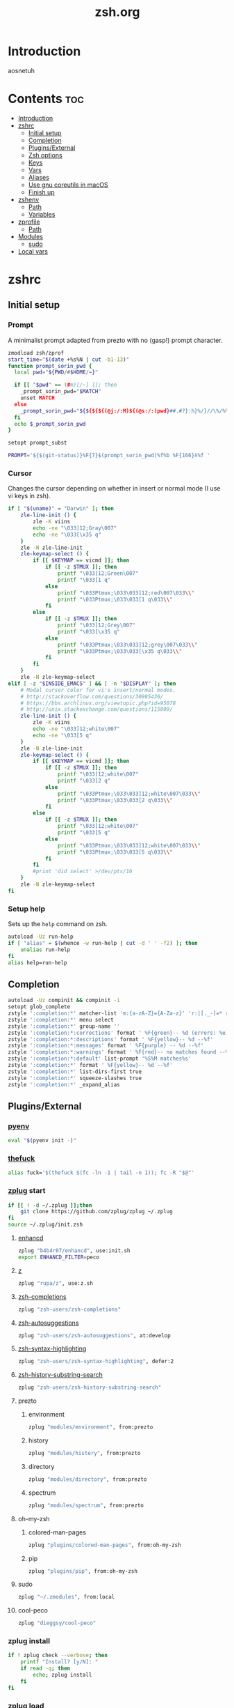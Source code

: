 #+TITLE: zsh.org
#+PROPERTY: header-args :comments link :mkdirp yes :results silent

* Introduction
aosnetuh
* Contents                                                              :toc:
- [[#introduction][Introduction]]
- [[#zshrc][zshrc]]
  - [[#initial-setup][Initial setup]]
  - [[#completion][Completion]]
  - [[#pluginsexternal][Plugins/External]]
  - [[#zsh-options][Zsh options]]
  - [[#keys][Keys]]
  - [[#vars][Vars]]
  - [[#aliases][Aliases]]
  - [[#use-gnu-coreutils-in-macos][Use gnu coreutils in macOS]]
  - [[#finish-up][Finish up]]
- [[#zshenv][zshenv]]
  - [[#path][Path]]
  - [[#variables][Variables]]
- [[#zprofile][zprofile]]
  - [[#path-1][Path]]
- [[#modules][Modules]]
  - [[#sudo][sudo]]
- [[#local-vars][Local vars]]

* zshrc
:PROPERTIES:
:header-args+: :tangle ~/.zshrc
:END:
** Initial setup
*** Prompt
A minimalist prompt adapted from prezto with no (gasp!) prompt character.
#+begin_src sh
zmodload zsh/zprof
start_time="$(date +%s%N | cut -b1-13)"
function prompt_sorin_pwd {
  local pwd="${PWD/#$HOME/~}"

  if [[ "$pwd" == (#m)[/~] ]]; then
    _prompt_sorin_pwd="$MATCH"
    unset MATCH
  else
    _prompt_sorin_pwd="${${${${(@j:/:M)${(@s:/:)pwd}##.#?}:h}%/}//\%/%%}/${${pwd:t}//\%/%%}"
  fi
  echo $_prompt_sorin_pwd
}

setopt prompt_subst

PROMPT='${$(git-status)}%F{7}$(prompt_sorin_pwd)%f%b %F{166}λ%f '
#+end_src
*** Cursor
Changes the cursor depending on whether in insert or normal mode (I use vi
keys in zsh).
#+begin_src sh
if [ "$(uname)" = "Darwin" ]; then
    zle-line-init () {
        zle -K viins
        echo -ne "\033]12;Gray\007"
        echo -ne "\033[\x35 q"
    }
    zle -N zle-line-init
    zle-keymap-select () {
        if [[ $KEYMAP == vicmd ]]; then
            if [[ -z $TMUX ]]; then
                printf "\033]12;Green\007"
                printf "\033[1 q"
            else
                printf "\033Ptmux;\033\033]12;red\007\033\\"
                printf "\033Ptmux;\033\033[1 q\033\\"
            fi
        else
            if [[ -z $TMUX ]]; then
                printf "\033]12;Grey\007"
                printf "\033[\x35 q"
            else
                printf "\033Ptmux;\033\033]12;grey\007\033\\"
                printf "\033Ptmux;\033\033[\x35 q\033\\"
            fi
        fi
    }
    zle -N zle-keymap-select
elif [ -z "$INSIDE_EMACS" ] && [ -n "$DISPLAY" ]; then
    # Modal cursor color for vi's insert/normal modes.
    # http://stackoverflow.com/questions/30985436/
    # https://bbs.archlinux.org/viewtopic.php?id=95078
    # http://unix.stackexchange.com/questions/115009/
    zle-line-init () {
        zle -K viins
        echo -ne "\033]12;white\007"
        echo -ne "\033[5 q"
    }
    zle -N zle-line-init
    zle-keymap-select () {
        if [[ $KEYMAP == vicmd ]]; then
            if [[ -z $TMUX ]]; then
                printf "\033]12;white\007"
                printf "\033[2 q"
            else
                printf "\033Ptmux;\033\033]12;white\007\033\\"
                printf "\033Ptmux;\033\033[2 q\033\\"
            fi
        else
            if [[ -z $TMUX ]]; then
                printf "\033]12;white\007"
                printf "\033[5 q"
            else
                printf "\033Ptmux;\033\033]12;white\007\033\\"
                printf "\033Ptmux;\033\033[5 q\033\\"
            fi
        fi
        #print 'did select' >/dev/pts/16
    }
    zle -N zle-keymap-select
fi
#+end_src
*** Setup help
Sets up the ~help~ command on zsh.
#+begin_src sh
autoload -Uz run-help
if [ "alias" = $(whence -w run-help | cut -d ' ' -f2) ]; then
    unalias run-help
fi
alias help=run-help
#+end_src
** Completion
#+begin_src sh
autoload -Uz compinit && compinit -i
setopt glob_complete
zstyle ':completion:*' matcher-list 'm:{a-zA-Z}={A-Za-z}' 'r:|[._-]=* r:|=*' 'l:|=* r:|=*'
zstyle ':completion:*' menu select
zstyle ':completion:*' group-name ''
zstyle ':completion:*:corrections' format ' %F{green}-- %d (errors: %e) --%f'
zstyle ':completion:*:descriptions' format ' %F{yellow}-- %d --%f'
zstyle ':completion:*:messages' format ' %F{purple} -- %d --%f'
zstyle ':completion:*:warnings' format ' %F{red}-- no matches found --%f'
zstyle ':completion:*:default' list-prompt '%S%M matches%s'
zstyle ':completion:*' format ' %F{yellow}-- %d --%f'
zstyle ':completion:*' list-dirs-first true
zstyle ':completion:*' squeeze-slashes true
zstyle ':completion:*' _expand_alias
#+end_src
** Plugins/External
*** [[https://github.com/yyuu/pyenv/][pyenv]]
#+begin_src sh
eval "$(pyenv init -)"
#+end_src
*** [[https://github.com/nvbn/thefuck][thefuck]]
#+begin_src sh
alias fuck='$(thefuck $(fc -ln -1 | tail -n 1)); fc -R "$@"'
#+end_src
*** [[https://github.com/zplug/zplug][zplug]] start
#+begin_src sh
if [[ ! -d ~/.zplug ]];then
    git clone https://github.com/zplug/zplug ~/.zplug
fi
source ~/.zplug/init.zsh
#+end_src
**** [[https://github.com/b4b4r07/enhancd][enhancd]]
#+begin_src sh
zplug "b4b4r07/enhancd", use:init.sh
export ENHANCD_FILTER=peco
#+end_src
**** [[https://github.com/rupa/z][z]]
#+begin_src sh
zplug "rupa/z", use:z.sh
#+end_src
**** [[https://github.com/zsh-users/zsh-completions][zsh-completions]]
#+begin_src sh :tangle no
zplug "zsh-users/zsh-completions"
#+end_src
**** [[https://github.com/zsh-users/zsh-autosuggestions][zsh-autosuggestions]]
#+begin_src sh
zplug "zsh-users/zsh-autosuggestions", at:develop
#+end_src
**** [[https://github.com/zsh-users/zsh-syntax-highlighting/][zsh-syntax-highlighting]]
#+begin_src sh
zplug "zsh-users/zsh-syntax-highlighting", defer:2
#+end_src
**** [[https://github.com/zsh-users/zsh-history-substring-search][zsh-history-substring-search]]
#+begin_src sh
zplug "zsh-users/zsh-history-substring-search"
#+end_src
**** prezto
***** environment
#+begin_src sh
zplug "modules/environment", from:prezto
#+end_src
***** history
#+begin_src sh
zplug "modules/history", from:prezto
#+end_src
***** directory
#+begin_src sh
zplug "modules/directory", from:prezto
#+end_src
***** spectrum
#+begin_src sh
zplug "modules/spectrum", from:prezto
#+end_src
**** oh-my-zsh
***** colored-man-pages
#+begin_src sh
zplug "plugins/colored-man-pages", from:oh-my-zsh
#+end_src
***** pip
#+begin_src sh
zplug "plugins/pip", from:oh-my-zsh
#+end_src
**** sudo
#+begin_src sh
zplug "~/.zmodules", from:local
#+end_src
**** cool-peco
#+begin_src sh
zplug "dieggsy/cool-peco"
#+end_src
*** zplug install
#+begin_src sh
if ! zplug check --verbose; then
    printf "Install? [y/N]: "
    if read -q; then
        echo; zplug install
    fi
fi
#+end_src
*** zplug load
#+begin_src sh
zplug load
if zplug check zsh-users/zsh-syntax-highlighting; then
    ZSH_HIGHLIGHT_STYLES[globbing]='fg=208'
    ZSH_HIGHLIGHT_STYLES[command]='fg=010'
    ZSH_HIGHLIGHT_STYLES[alias]='fg=010'
    ZSH_HIGHLIGHT_STYLES[builtin]='fg=010'
    ZSH_HIGHLIGHT_STYLES[function]='fg=010'
fi

if zplug check zsh-users/zsh-history-substring-search; then
    HISTORY_SUBSTRING_SEARCH_HIGHLIGHT_FOUND=''
    HISTORY_SUBSTRING_SEARCH_HIGHLIGHT_NOT_FOUND=''
fi
#+end_src
** Zsh options
#+begin_src sh
setopt auto_cd
setopt histignoredups
setopt autonamedirs
setopt clobber
unsetopt correct
#+end_src
** Keys
#+begin_src sh
bindkey -v
bindkey '^[[A' history-substring-search-up
bindkey '^[[B' history-substring-search-down
bindkey -M vicmd 'k' history-substring-search-up
bindkey -M vicmd 'j' history-substring-search-down
export KEYTIMEOUT=1
bindkey '^?' backward-delete-char
bindkey '^h' backward-delete-char
bindkey '^r' cool-peco-history
bindkey '^t' cool-peco-filename-search
bindkey -M vicmd '/' cool-peco-history
bindkey '^h' cool-peco-ssh
bindkey '^p' cool-peco-ps
bindkey '^F' cool-peco-all-funcs
#+end_src
** Vars
#+begin_src sh
 [ -z $TMUX ] && [ -z $INSIDE_EMACS ] && [ "$(uname)" = "Linux" ] && export TERM=xterm-256color

# some ls colors i've gotten used to
export LS_COLORS='di=1;34:ex=1;32:ln=0;36'
zstyle ':completion:*' list-colors ${(s.:.)LS_COLORS}

# kwm/khd
kwm="koekeishiya/formulae/kwm"
khd="koekeishiya/formulae/khd"

# Python
export python3version=3.6.2
export python2version=2.7.13

export SURFRAW_text_browser=/usr/local/bin/lynx
# export SURFRAW_graphical=no

# GPG
GPG_TTY=$(tty)
export GPG_TTY

# pass
export PASSWORD_STORE_ENABLE_EXTENSIONS=true

# Named dirs
hash -d config=~/.config
hash -d emacs=~/dotfiles/emacs.d
#+end_src
** Aliases
*** Simple aliases
#+begin_src sh
if which brew > /dev/null; then
    alias startkwm="brew services start $kwm"
    alias stopkwm="brew services stop $kwm"
    alias restartkwm="brew services restart $kwm"
    alias startkhd="brew services start $khd"
    alias stopkhd="brew services stop $khd"
    alias restartkhd="brew services restart $khd"
    alias cask="brew cask"
fi
alias -g ...='../..'
alias -g ....='../../..'
alias -g .....='../../../..'
alias -g ......='../../../../..'
alias -- -='cd -'
# alias cpg="cool-peco-ghq"
alias cpwd="pwd | tr -d '\n' | pbcopy"
alias csi="rlwrap csi -q"
alias def='dict -d wn'
alias ed="ed -p:"
alias editv="emacsclient -t"
alias encrypt="gpg2 --armor --encrypt"
alias locate="noglob locate"
alias lock="gpg2 -c --armor"
alias encryptdir="gpg-zip --encrypt"
alias lockdir="gpg-zip -c"
alias gpg="gpg2"
alias decrypt="gpg2 -d"
alias decryptdir="gpg-zip -d"
alias history-stat="history 0 | awk '{print \$2}' | sort | uniq -c | sort -n -r | head"
which hub > /dev/null && alias git=hub
[ "$(uname)" = "Linux" ] && compdef hub=git
[ "$(uname)" = "Linux" ] && which nautilus > /dev/null && alias nautilus="nautilus &> /dev/null"
alias ls='ls -X --group-directories-first --color=always'
alias xa='exa --group-directories-first --sort=extension'
if [ -d /Applications/Mathematica.app ]; then
    alias mathematica='/Applications/Mathematica.app/Contents/MacOS/WolframKernel'
fi
alias mux='tmuxinator'
alias pass="EDITOR='emacsclient -nw' pass"
alias pep8="pep8 --first --ignore=E129,W503,E226"
alias piphere="pip install --target=./"
alias printers="lpstat -p | awk '{print $2}'"
alias resetb="source ~/.zshrc"
alias resetwifi="networksetup -setairportpower en0 off; sleep 2;"\
"networksetup -setairportpower en0 on"
alias rg="rg -M 200 -i -g '!archive-contents' --colors 'line:style:bold' --colors 'path:style:bold'"
alias rtv='PAGER=text-pager rtv --enable-media'
alias sbcl="rlwrap -irc sbcl"
alias starwars="telnet towel.blinkenlights.nl" # heh
alias sudo='sudo '                             # recognize aliases
alias toshredsyousay='shred -zvun 10'
alias wiki="wiki -w 80"
#+end_src
*** Function "aliases"
#+begin_src sh
edit () {
    emacsclient -n $@
    if (( $+commands[i3-msg] )); then
        i3-msg '[instance="dropmite"] move scratchpad' &> /dev/null
        i3-msg '[title="emacs@Ragnarok"] focus' &> /dev/null
    fi
}

ff() { find . -type f -iname "*$1*" | peco --prompt "[find-file]" }

fd() { find . -type d -iname "*$1*" | peco --prompt="[find-dir]"}

f() { find . -iname "*$1*" | peco --prompt="[find]"}

fsz() { find ./ -type f -iname "*$1*" -exec du -sh {} + |
            sort -rh |
            peco --prompt="[find-sizes]"}

calc() { emacs --batch --eval "(message (calc-eval \"$1\"))" }
alias calc="noglob calc"

erg () { emacsclient -n $(rg -n $1 |
                              peco --prompt="[erg]" |
                              awk -F\: '{print "+"$2,$1}') &> /dev/null}

cpg () {
    if [ "$1" = "next" ]; then
        current="$(pwd | cut -d/ -f5-)"
        next="$(ghq list | grep -A1 -e $current | tail -n1)"
        cd $(ghq root)/$next
    elif [ "$1" = "prev" ]; then
        current="$(pwd | cut -d/ -f5-)"
        prev="$(ghq list | grep -B1 -e $current | head -n1)"
        cd $(ghq root)/$prev
    elif [ -n "$1" ]; then
        ghq "$@"
    else;
        cool-peco-ghq
    fi
}
#+end_src
** Use gnu coreutils in macOS
:PROPERTIES:
:header-args: :tangle (when (eq system-type 'darwin) "~/.zshrc")
:END:
#+begin_src sh
if [ "$(uname)" = "Darwin" ]; then
    path=(
        /usr/local/opt/coreutils/libexec/gnubin
        $path
    )

    export MANPATH="/usr/local/opt/coreutils/libexec/gnuman:$MANPATH"
fi
#+end_src
** Finish up
#+begin_src sh
end_time="$(date +%s%N | cut -b1-13)"
((startup_time=end_time-start_time))
echo "$startup_time"
#+end_src
* zshenv
:PROPERTIES:
:header-args+: :tangle ~/.zshenv
:END:

#+begin_src sh
# Ensure that a non-login, non-interactive shell has a defined environment.
if [[ "$SHLVL" -eq 1 && ! -o LOGIN && -s "${ZDOTDIR:-$HOME}/.zprofile" ]]; then
    source "${ZDOTDIR:-$HOME}/.zprofile"
fi

source ~/.nix-profile/etc/profile.d/nix.sh
#+end_src
** Path
#+begin_src sh
export PYENV_ROOT="$HOME/.pyenv"
path=(
    $HOME/bin
    $HOME/.nix-profile/bin
    $PYENV_ROOT/bin
    $HOME/.local/bin
    $path
)

fpath=(
    /usr/share/zsh/site-functions/
    ~/.nix-profile/share/zsh/site-functions/
    $fpath
)
# export MANPATH=":$HOME/.rustup/toolchains/stable-x86_64-unknown-linux-gnu/share/man/"
typeset -gU path manpath cdpath fpath
#+end_src
** Variables
#+begin_src sh
export PYTHONSTARTUP=$HOME/.pythonrc.py

export CHICKEN_REPOSITORY=~/.local/lib/chicken/8

export RTV_EDITOR='emacsclient -t'
export RTV_URLVIEWER='urlview'

export LOCALE_ARCHIVE="$(readlink ~/.nix-profile/lib/locale)/locale-archive"
# Preferred editor for local and remote sessions
if [[ -n $SSH_CONNECTION ]]; then
    export EDITOR='vim'
else
    export EDITOR="emacsclient -n" # Set emacs as default editor
    export ALTERNATE_EDITOR="vim"
fi

export PAGER="less"
export LESS='-g-i-M-R-S-w-z-4'
(( $#commands[(i)lesspipe(|.sh)] )) && export LESSOPEN="| /usr/bin/env $commands[(i)lesspipe(|.sh)] %s 2>&-"

[[ "$OSTYPE" == darwin* ]] && export BROWSER='open'

[[ -z "$LANG" ]] && export LANG='en_US.UTF-8'

[[ -n "$GTK_MODULES" ]] && export GTK_MODULES="$GTK_MODULES:s/pantheon-filechooser-module//"

export XDG_DATA_DIRS=$HOME/.nix-profile/share:$HOME/.local/share:/usr/local/share:/usr/share/:/var/lib/snapd/desktop
#+end_src
* zprofile
:PROPERTIES:
:header-args+: :tangle ~/.zprofile
:END:
#+begin_src sh
if [ "$(uname)" = "Darwin" ]; then
    if [ -f ~/.gnupg/.gpg-agent-info ] && [ -n "$(pgrep gpg-agent)" ]; then
        source ~/.gnupg/.gpg-agent-info
        export GPG_AGENT_INFO
    else
        eval $(gpg-agent --daemon --write-env-file ~/.gnupg/.gpg-agent-info)
    fi
fi
#+end_src
** Path
#+begin_src sh
export PYENV_ROOT="$HOME/.pyenv"
path=(
    $HOME/bin
    $HOME/.nix-profile/bin
    $PYENV_ROOT/bin
    $HOME/.local/bin
    $path
)

fpath=(
    /usr/share/zsh/site-functions/
    ~/.nix-profile/share/zsh/site-functions/
    $fpath
)
# export MANPATH=":$HOME/.rustup/toolchains/stable-x86_64-unknown-linux-gnu/share/man/"
typeset -gU path manpath cdpath fpath
#+end_src
* Modules
** sudo
:PROPERTIES:
:header-args+: :tangle ~/.zmodules/sudo.zsh
:END:
#+begin_src sh
sudo-command-line() {
    [[ -z $BUFFER ]] && zle up-history
    if [[ $BUFFER == sudo\ * ]]; then
        LBUFFER="${LBUFFER#sudo }"
    elif [[ $BUFFER == $EDITOR\ * ]]; then
        LBUFFER="${LBUFFER#$EDITOR }"
        LBUFFER="sudoedit $LBUFFER"
    elif [[ $BUFFER == sudoedit\ * ]]; then
        LBUFFER="${LBUFFER#sudoedit }"
        LBUFFER="$EDITOR $LBUFFER"
    else
        LBUFFER="sudo $LBUFFER"
    fi
    zle && zle vi-add-next
}
zle -N sudo-command-line
# Defined shortcut keys: [Esc] [Esc]
bindkey -M vicmd "\e" sudo-command-line
#+end_src
* Local vars
Tangles the files asynchronously on save.
#+begin_example
# Local Variables:
# after-save-hook: (git-gutter d/async-babel-tangle)
# org-pretty-entities: nil
# End:
#+end_example

